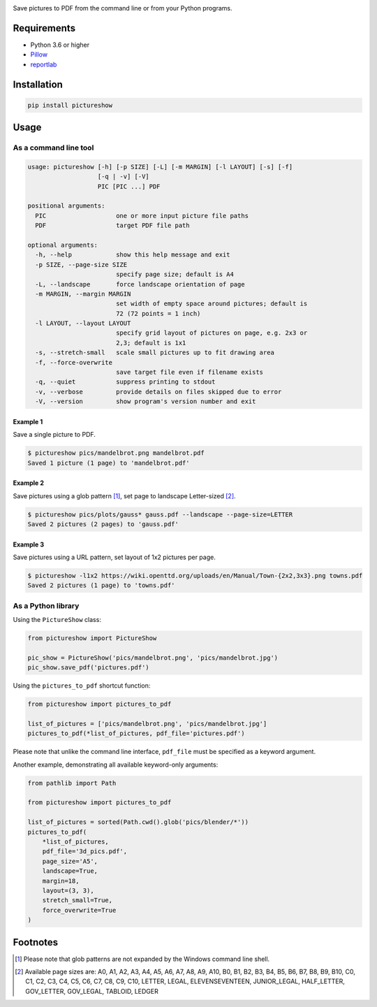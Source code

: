 |tests| |coverage| |release| |license| |pyversions| |format| |downloads|

Save pictures to PDF from the command line or from your Python programs.

Requirements
============

- Python 3.6 or higher
- `Pillow <https://pypi.org/project/Pillow/>`__
- `reportlab <https://pypi.org/project/reportlab/>`__

Installation
============

.. code::

    pip install pictureshow

Usage
=====

As a command line tool
----------------------

.. code::

    usage: pictureshow [-h] [-p SIZE] [-L] [-m MARGIN] [-l LAYOUT] [-s] [-f]
                       [-q | -v] [-V]
                       PIC [PIC ...] PDF

    positional arguments:
      PIC                   one or more input picture file paths
      PDF                   target PDF file path

    optional arguments:
      -h, --help            show this help message and exit
      -p SIZE, --page-size SIZE
                            specify page size; default is A4
      -L, --landscape       force landscape orientation of page
      -m MARGIN, --margin MARGIN
                            set width of empty space around pictures; default is
                            72 (72 points = 1 inch)
      -l LAYOUT, --layout LAYOUT
                            specify grid layout of pictures on page, e.g. 2x3 or
                            2,3; default is 1x1
      -s, --stretch-small   scale small pictures up to fit drawing area
      -f, --force-overwrite
                            save target file even if filename exists
      -q, --quiet           suppress printing to stdout
      -v, --verbose         provide details on files skipped due to error
      -V, --version         show program's version number and exit

Example 1
~~~~~~~~~

Save a single picture to PDF.

.. code::

    $ pictureshow pics/mandelbrot.png mandelbrot.pdf
    Saved 1 picture (1 page) to 'mandelbrot.pdf'


Example 2
~~~~~~~~~

Save pictures using a glob pattern [#]_, set page to landscape Letter-sized [#]_.

.. code::

    $ pictureshow pics/plots/gauss* gauss.pdf --landscape --page-size=LETTER
    Saved 2 pictures (2 pages) to 'gauss.pdf'


Example 3
~~~~~~~~~

Save pictures using a URL pattern, set layout of 1x2 pictures per page.

.. code::

    $ pictureshow -l1x2 https://wiki.openttd.org/uploads/en/Manual/Town-{2x2,3x3}.png towns.pdf
    Saved 2 pictures (1 page) to 'towns.pdf'


As a Python library
-------------------

Using the ``PictureShow`` class:

.. code-block:: python

    from pictureshow import PictureShow

    pic_show = PictureShow('pics/mandelbrot.png', 'pics/mandelbrot.jpg')
    pic_show.save_pdf('pictures.pdf')


Using the ``pictures_to_pdf`` shortcut function:

.. code-block:: python

    from pictureshow import pictures_to_pdf

    list_of_pictures = ['pics/mandelbrot.png', 'pics/mandelbrot.jpg']
    pictures_to_pdf(*list_of_pictures, pdf_file='pictures.pdf')

Please note that unlike the command line interface, ``pdf_file`` must be specified as a keyword argument.

Another example, demonstrating all available keyword-only arguments:

.. code-block:: python

    from pathlib import Path

    from pictureshow import pictures_to_pdf

    list_of_pictures = sorted(Path.cwd().glob('pics/blender/*'))
    pictures_to_pdf(
        *list_of_pictures,
        pdf_file='3d_pics.pdf',
        page_size='A5',
        landscape=True,
        margin=18,
        layout=(3, 3),
        stretch_small=True,
        force_overwrite=True
    )


Footnotes
=========

.. [#] Please note that glob patterns are not expanded by the Windows command line shell.
.. [#] Available page sizes are:
    A0, A1, A2, A3, A4, A5, A6, A7, A8, A9, A10,
    B0, B1, B2, B3, B4, B5, B6, B7, B8, B9, B10,
    C0, C1, C2, C3, C4, C5, C6, C7, C8, C9, C10,
    LETTER, LEGAL, ELEVENSEVENTEEN,
    JUNIOR_LEGAL, HALF_LETTER, GOV_LETTER, GOV_LEGAL, TABLOID, LEDGER

.. |tests| image:: https://github.com/mportesdev/pictureshow/workflows/tests/badge.svg
    :target: https://github.com/mportesdev/pictureshow/actions
.. |coverage| image:: https://img.shields.io/codecov/c/gh/mportesdev/pictureshow
    :target: https://codecov.io/gh/mportesdev/pictureshow
.. |release| image:: https://img.shields.io/github/v/release/mportesdev/pictureshow
    :target: https://github.com/mportesdev/pictureshow/releases/latest
.. |license| image:: https://img.shields.io/github/license/mportesdev/pictureshow
    :target: https://github.com/mportesdev/pictureshow/blob/master/LICENSE
.. |pyversions| image:: https://img.shields.io/pypi/pyversions/pictureshow
    :target: https://pypi.org/project/pictureshow
.. |format| image:: https://img.shields.io/pypi/format/pictureshow
    :target: https://pypi.org/project/pictureshow/#files
.. |downloads| image:: https://pepy.tech/badge/pictureshow
    :target: https://pepy.tech/project/pictureshow
